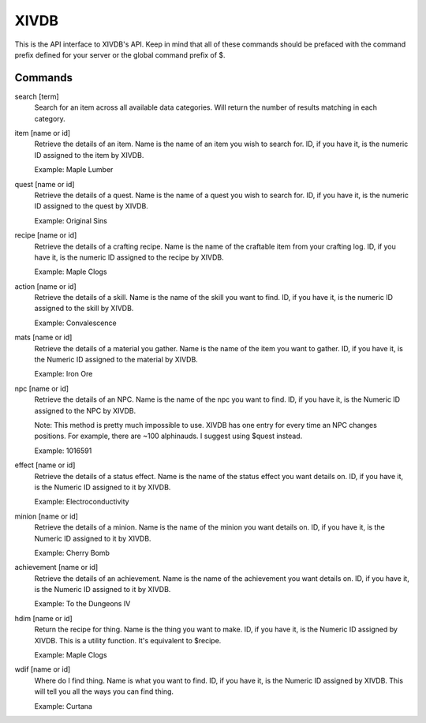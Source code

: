 XIVDB
=====

This is the API interface to XIVDB's API. Keep in mind that all of these commands should be prefaced with the command prefix defined for your server or the global command prefix of $.

Commands
--------
search [term]
    Search for an item across all available data categories. Will return the number of results matching in each category.

item [name or id]
    Retrieve the details of an item. Name is the name of an item you wish to search for. ID, if you have it, is the numeric ID assigned to the item by XIVDB.

    Example: Maple Lumber

quest [name or id]
    Retrieve the details of a quest. Name is the name of a quest you wish to search for. ID, if you have it, is the numeric ID assigned to the quest by XIVDB.

    Example: Original Sins

recipe [name or id]
    Retrieve the details of a crafting recipe. Name is the name of the craftable item from your crafting log. ID, if you have it, is the numeric ID assigned to the recipe by XIVDB.

    Example: Maple Clogs

action [name or id]
    Retrieve the details of a skill. Name is the name of the skill you want to find. ID, if you have it, is the numeric ID assigned to the skill by XIVDB.

    Example: Convalescence

mats [name or id]
    Retrieve the details of a material you gather. Name is the name of the item you want to gather. ID, if you have it, is the Numeric ID assigned to the material by XIVDB.

    Example: Iron Ore

npc [name or id]
    Retrieve the details of an NPC. Name is the name of the npc you want to find. ID, if you have it, is the Numeric ID assigned to the NPC by XIVDB.

    Note: This method is pretty much impossible to use. XIVDB has one entry for every time an NPC changes positions. For example, there are ~100 alphinauds. I suggest using $quest instead.

    Example: 1016591

effect [name or id]
    Retrieve the details of a status effect. Name is the name of the status effect you want details on. ID, if you have it, is the Numeric ID assigned to it by XIVDB.

    Example: Electroconductivity

minion [name or id]
    Retrieve the details of a minion. Name is the name of the minion you want details on. ID, if you have it, is the Numeric ID assigned to it by XIVDB.

    Example: Cherry Bomb

achievement [name or id]
    Retrieve the details of an achievement. Name is the name of the achievement you want details on. ID, if you have it, is the Numeric ID assigned to it by XIVDB.

    Example: To the Dungeons IV

hdim [name or id]
    Return the recipe for thing. Name is the thing you want to make. ID, if you have it, is the Numeric ID assigned by XIVDB. This is a utility function. It's equivalent to $recipe.

    Example: Maple Clogs

wdif [name or id]
    Where do I find thing. Name is what you want to find. ID, if you have it, is the Numeric ID assigned by XIVDB. This will tell you all the ways you can find thing.

    Example: Curtana
